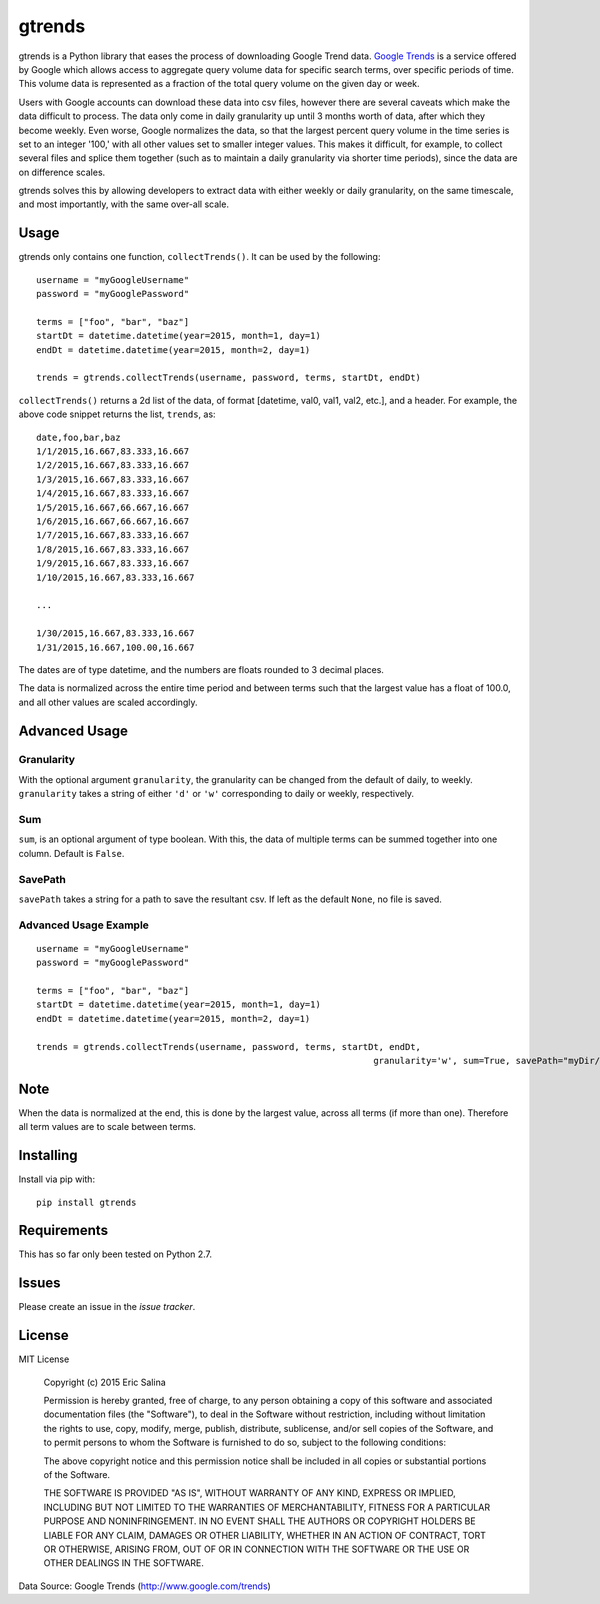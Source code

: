 =======
gtrends
=======

gtrends is a Python library that eases the process of downloading Google Trend data. `Google Trends <http://www.google.com/trends>`_ is a service offered by Google which allows access to aggregate query volume data for specific search terms, over specific periods of time. This volume data is represented as a fraction of the total query volume on the given day or week.

Users with Google accounts can download these data into csv files, however there are several caveats which make the data difficult to process. The data only come in daily granularity up until 3 months worth of data, after which they become weekly. Even worse, Google normalizes the data, so that the largest percent query volume in the time series is set to an integer '100,' with all other values set to smaller integer values. This makes it difficult, for example, to collect several files and splice them together (such as to maintain a daily granularity via shorter time periods), since the data are on difference scales.

gtrends solves this by allowing developers to extract data with either weekly or daily granularity, on the same timescale, and most importantly, with the same over-all scale.

Usage
=====

gtrends only contains one function, ``collectTrends()``. It can be used by the following::

	username = "myGoogleUsername"
	password = "myGooglePassword"

	terms = ["foo", "bar", "baz"]
	startDt = datetime.datetime(year=2015, month=1, day=1)
	endDt = datetime.datetime(year=2015, month=2, day=1)

	trends = gtrends.collectTrends(username, password, terms, startDt, endDt)


``collectTrends()`` returns a 2d list of the data, of format [datetime, val0, val1, val2, etc.], and a header. For example, the above code snippet returns the list, ``trends``, as::

	date,foo,bar,baz
	1/1/2015,16.667,83.333,16.667
	1/2/2015,16.667,83.333,16.667
	1/3/2015,16.667,83.333,16.667
	1/4/2015,16.667,83.333,16.667
	1/5/2015,16.667,66.667,16.667
	1/6/2015,16.667,66.667,16.667
	1/7/2015,16.667,83.333,16.667
	1/8/2015,16.667,83.333,16.667
	1/9/2015,16.667,83.333,16.667
	1/10/2015,16.667,83.333,16.667

	...

	1/30/2015,16.667,83.333,16.667
	1/31/2015,16.667,100.00,16.667

The dates are of type datetime, and the numbers are floats rounded to 3 decimal places.

The data is normalized across the entire time period and between terms such that the largest value has a float of 100.0, and all other values are scaled accordingly.


Advanced Usage
==============
Granularity
-----------
With the optional argument ``granularity``, the granularity can be changed from the default of daily, to weekly. ``granularity`` takes a string of either ``'d'`` or ``'w'`` corresponding to daily or weekly, respectively.

Sum
---
``sum``, is an optional argument of type boolean. With this, the data of multiple terms can be summed together into one column. Default is ``False``.

SavePath
------------------
``savePath`` takes a string for a path to save the resultant csv. If left as the default ``None``, no file is saved.

Advanced Usage Example
----------------------
::

	username = "myGoogleUsername"
	password = "myGooglePassword"

	terms = ["foo", "bar", "baz"]
	startDt = datetime.datetime(year=2015, month=1, day=1)
	endDt = datetime.datetime(year=2015, month=2, day=1)

	trends = gtrends.collectTrends(username, password, terms, startDt, endDt,
									granularity='w', sum=True, savePath="myDir/data.csv")


Note
====
When the data is normalized at the end, this is done by the largest value, across all terms (if more than one). Therefore all term values are to scale between terms.

Installing
==========

Install via pip with::

	pip install gtrends

Requirements
============
This has so far only been tested on Python 2.7.

Issues
======
Please create an issue in the `issue tracker`.

License
=======
MIT License
	
	Copyright (c) 2015 Eric Salina

	Permission is hereby granted, free of charge, to any person obtaining a copy of this software and associated documentation files (the "Software"), to deal in the Software without restriction, including without limitation the rights to use, copy, modify, merge, publish, distribute, sublicense, and/or sell copies of the Software, and to permit persons to whom the Software is furnished to do so, subject to the following conditions:

	The above copyright notice and this permission notice shall be included in all copies or substantial portions of the Software.

	THE SOFTWARE IS PROVIDED "AS IS", WITHOUT WARRANTY OF ANY KIND, EXPRESS OR IMPLIED, INCLUDING BUT NOT LIMITED TO THE WARRANTIES OF MERCHANTABILITY, FITNESS FOR A PARTICULAR PURPOSE AND NONINFRINGEMENT. IN NO EVENT SHALL THE AUTHORS OR COPYRIGHT HOLDERS BE LIABLE FOR ANY CLAIM, DAMAGES OR OTHER LIABILITY, WHETHER IN AN ACTION OF CONTRACT, TORT OR OTHERWISE, ARISING FROM, OUT OF OR IN CONNECTION WITH THE SOFTWARE OR THE USE OR OTHER DEALINGS IN THE SOFTWARE.

Data Source: Google Trends (http://www.google.com/trends)
